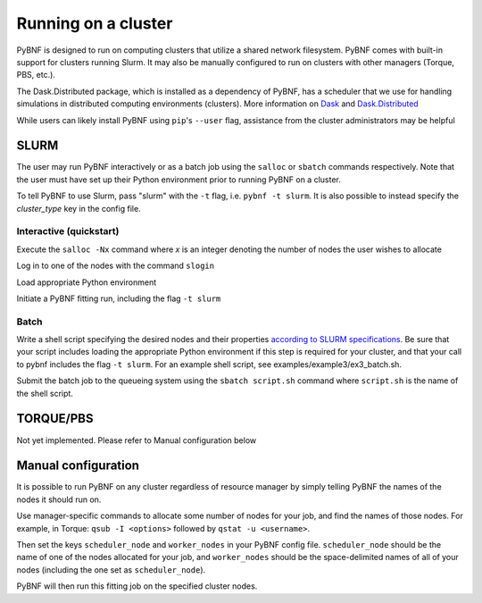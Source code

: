 Running on a cluster
====================

PyBNF is designed to run on computing clusters that utilize a shared network filesystem. PyBNF comes with built-in support for clusters running Slurm. It may also be manually configured to run on clusters with other managers (Torque, PBS, etc.).

The Dask.Distributed package, which is installed as a dependency of PyBNF, has a scheduler that we use for handling simulations in distributed computing environments (clusters).  More information on `Dask <http://dask.pydata.org/en/latest/>`_ and `Dask.Distributed <http://distributed.readthedocs.io/en/latest/index.html>`_

While users can likely install PyBNF using ``pip``'s ``--user`` flag, assistance from the cluster administrators may be helpful

SLURM
-----

The user may run PyBNF interactively or as a batch job using the ``salloc`` or ``sbatch`` commands respectively.  Note that the user must have set up their Python environment prior to running PyBNF on a cluster.

To tell PyBNF to use Slurm, pass "slurm" with the ``-t`` flag, i.e. ``pybnf -t slurm``. It is also possible to instead specify the `cluster_type` key in the config file. 

Interactive (quickstart)
^^^^^^^^^^^^^^^^^^^^^^^^
Execute the ``salloc -Nx`` command where `x` is an integer denoting the number of nodes the user wishes to allocate

Log in to one of the nodes with the command ``slogin``

Load appropriate Python environment

Initiate a PyBNF fitting run, including the flag ``-t slurm``

Batch
^^^^^
Write a shell script specifying the desired nodes and their properties `according to SLURM specifications <https://slurm.schedmd.com/sbatch.html>`_. Be sure that your script includes loading the appropriate Python environment if this step is required for your cluster, and that your call to pybnf includes the flag ``-t slurm``. For an example shell script, see examples/example3/ex3_batch.sh. 

Submit the batch job to the queueing system using the ``sbatch script.sh`` command where ``script.sh`` is the name of the shell script.

TORQUE/PBS
----------
Not yet implemented. Please refer to Manual configuration below

Manual configuration
--------------------

It is possible to run PyBNF on any cluster regardless of resource manager by simply telling PyBNF the names of the nodes it should run on. 

Use manager-specific commands to allocate some number of nodes for your job, and find the names of those nodes. For example, in Torque: ``qsub -I <options>`` followed by ``qstat -u <username>``.  

Then set the keys ``scheduler_node`` and ``worker_nodes`` in your PyBNF config file. ``scheduler_node`` should be the name of one of the nodes allocated for your job, and ``worker_nodes`` should be the space-delimited names of all of your nodes (including the one set as ``scheduler_node``). 

PyBNF will then run this fitting job on the specified cluster nodes. 

